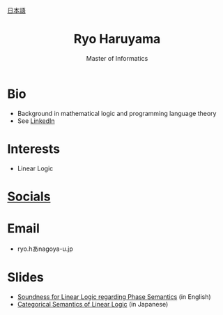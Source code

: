 #+title: Ryo Haruyama
#+subtitle: Master of Informatics

#+HTML_HEAD_EXTRA: <div class="lang-switch"><a href="index-ja.html">日本語</a></div>

* Bio
- Background in mathematical logic and programming language theory
- See [[https://www.linkedin.com/in/ryo-haruyama-196220123][LinkedIn]]

* Interests
- Linear Logic
  
* [[https://rharuyama.github.io/socials.html][Socials]]

* Email
- ryo.hあnagoya-u.jp

* Slides
- [[./phase-soundness.pdf][Soundness for Linear Logic regarding Phase Semantics]] (in English)
- [[./categorical-semantics-of-linear-logic.pdf][Categorical Semantics of Linear Logic]] (in Japanese)

#+options: toc:nil
#+options: num:nil   
#+options: html-postamble:nil
#+HTML_HEAD: <link rel="stylesheet" type="text/css" href="style.css" />
